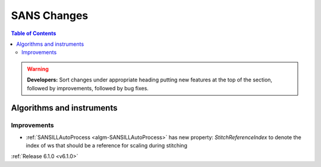 ============
SANS Changes
============

.. contents:: Table of Contents
   :local:

.. warning:: **Developers:** Sort changes under appropriate heading
    putting new features at the top of the section, followed by
    improvements, followed by bug fixes.

Algorithms and instruments
--------------------------

Improvements
############

- :ref:`SANSILLAutoProcess <algm-SANSILLAutoProcess>` has new property:
  `StitchReferenceIndex` to denote the index of ws that should be a reference
  for scaling during stitching

:ref:`Release 6.1.0 <v6.1.0>`
